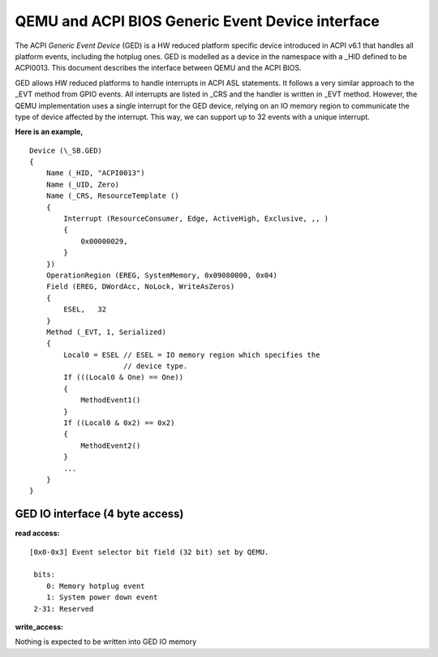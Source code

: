 ==================================================
QEMU and ACPI BIOS Generic Event Device interface
==================================================

The ACPI *Generic Event Device* (GED) is a HW reduced platform
specific device introduced in ACPI v6.1 that handles all platform
events, including the hotplug ones. GED is modelled as a device
in the namespace with a _HID defined to be ACPI0013. This document
describes the interface between QEMU and the ACPI BIOS.

GED allows HW reduced platforms to handle interrupts in ACPI ASL
statements. It follows a very similar approach to the _EVT method
from GPIO events. All interrupts are listed in  _CRS and the handler
is written in _EVT method. However, the QEMU implementation uses a
single interrupt for the GED device, relying on an IO memory region
to communicate the type of device affected by the interrupt. This way,
we can support up to 32 events with a unique interrupt.

**Here is an example,**

::

   Device (\_SB.GED)
   {
       Name (_HID, "ACPI0013")
       Name (_UID, Zero)
       Name (_CRS, ResourceTemplate ()
       {
           Interrupt (ResourceConsumer, Edge, ActiveHigh, Exclusive, ,, )
           {
               0x00000029,
           }
       })
       OperationRegion (EREG, SystemMemory, 0x09080000, 0x04)
       Field (EREG, DWordAcc, NoLock, WriteAsZeros)
       {
           ESEL,   32
       }
       Method (_EVT, 1, Serialized)
       {
           Local0 = ESEL // ESEL = IO memory region which specifies the
                         // device type.
           If (((Local0 & One) == One))
           {
               MethodEvent1()
           }
           If ((Local0 & 0x2) == 0x2)
           {
               MethodEvent2()
           }
           ...
       }
   }

GED IO interface (4 byte access)
--------------------------------
**read access:**

::

   [0x0-0x3] Event selector bit field (32 bit) set by QEMU.

    bits:
       0: Memory hotplug event
       1: System power down event
    2-31: Reserved

**write_access:**

Nothing is expected to be written into GED IO memory
